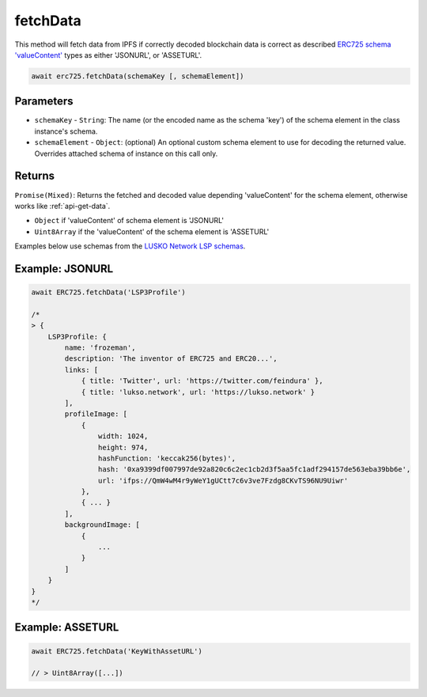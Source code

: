 .. _api-fetch-data:

fetchData
##################################################

This method will fetch data from IPFS if correctly decoded blockchain data is correct as described `ERC725 schema 'valueContent' <http://google.com>`_ types as either 'JSONURL', or 'ASSETURL'.

.. code-block:: javascript

  await erc725.fetchData(schemaKey [, schemaElement])

--------------------------------------------------
Parameters
--------------------------------------------------

* ``schemaKey`` - ``String``: The name (or the encoded name as the schema 'key') of the schema element in the class instance's schema.

* ``schemaElement`` - ``Object``: (optional) An optional custom schema element to use for decoding the returned value. Overrides attached schema of instance on this call only.

--------------------------------------------------
Returns
--------------------------------------------------

``Promise(Mixed)``: Returns the fetched and decoded value depending 'valueContent' for the schema element, otherwise works like :ref:`api-get-data`.

* ``Object`` if 'valueContent' of schema element is 'JSONURL'
* ``Uint8Array`` if the 'valueContent' of the schema element is 'ASSETURL'

Examples below use schemas from the `LUSKO Network LSP schemas <https://github.com/lukso-network/LIPs/>`_.

--------------------------------------------------
Example: JSONURL
--------------------------------------------------

.. code-block:: javascript

  await ERC725.fetchData('LSP3Profile')

  /*
  > {
      LSP3Profile: {
          name: 'frozeman',
          description: 'The inventor of ERC725 and ERC20...',
          links: [
              { title: 'Twitter', url: 'https://twitter.com/feindura' },
              { title: 'lukso.network', url: 'https://lukso.network' }
          ],
          profileImage: [
              {
                  width: 1024,
                  height: 974,
                  hashFunction: 'keccak256(bytes)',
                  hash: '0xa9399df007997de92a820c6c2ec1cb2d3f5aa5fc1adf294157de563eba39bb6e',
                  url: 'ifps://QmW4wM4r9yWeY1gUCtt7c6v3ve7Fzdg8CKvTS96NU9Uiwr'
              },
              { ... }
          ],
          backgroundImage: [
              {
                  ...
              }
          ]
      }
  }
  */

--------------------------------------------------
Example: ASSETURL 
--------------------------------------------------

.. code-block:: javascript

  await ERC725.fetchData('KeyWithAssetURL')

  // > Uint8Array([...])
